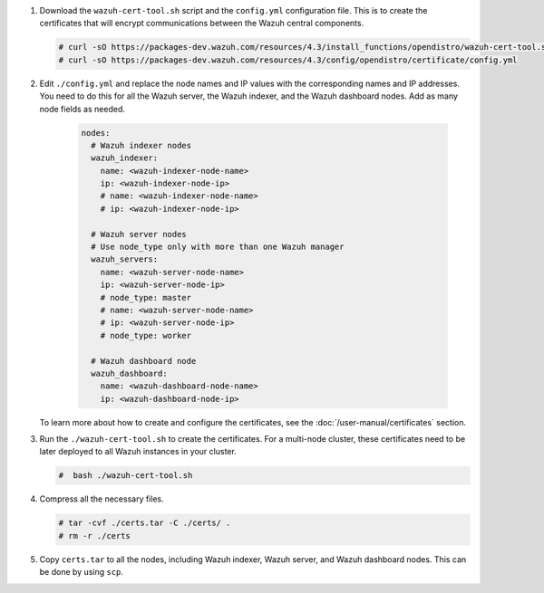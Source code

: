 .. Copyright (C) 2015-2022 Wazuh, Inc.

#. Download the ``wazuh-cert-tool.sh`` script and the ``config.yml`` configuration file. This is to create the certificates that will encrypt communications between the Wazuh central components.

   .. code-block:: console

    # curl -sO https://packages-dev.wazuh.com/resources/4.3/install_functions/opendistro/wazuh-cert-tool.sh
    # curl -sO https://packages-dev.wazuh.com/resources/4.3/config/opendistro/certificate/config.yml

#. Edit ``./config.yml`` and replace the node names and IP values with the corresponding names and IP addresses. You need to do this for all the Wazuh server, the Wazuh indexer, and the Wazuh dashboard nodes. Add as many node fields as needed.

      .. code-block:: yaml

         nodes:
           # Wazuh indexer nodes
           wazuh_indexer:
             name: <wazuh-indexer-node-name>
             ip: <wazuh-indexer-node-ip>
             # name: <wazuh-indexer-node-name>
             # ip: <wazuh-indexer-node-ip>
         
           # Wazuh server nodes
           # Use node_type only with more than one Wazuh manager
           wazuh_servers:
             name: <wazuh-server-node-name>
             ip: <wazuh-server-node-ip>
             # node_type: master
             # name: <wazuh-server-node-name>
             # ip: <wazuh-server-node-ip>
             # node_type: worker
         
           # Wazuh dashboard node
           wazuh_dashboard:
             name: <wazuh-dashboard-node-name>
             ip: <wazuh-dashboard-node-ip>
  
   To learn more about how to create and configure the certificates, see the :doc:`/user-manual/certificates` section.

#. Run the ``./wazuh-cert-tool.sh`` to create the certificates. For a multi-node cluster, these certificates need to be later deployed to all Wazuh instances in your cluster.

   .. code-block:: console

     #  bash ./wazuh-cert-tool.sh

#. Compress all the necessary files.

   .. code-block:: console

     # tar -cvf ./certs.tar -C ./certs/ .
     # rm -r ./certs


#. Copy ``certs.tar`` to all the nodes, including Wazuh indexer, Wazuh server, and Wazuh dashboard nodes. This can be done by using ``scp``. 

.. End of include file
